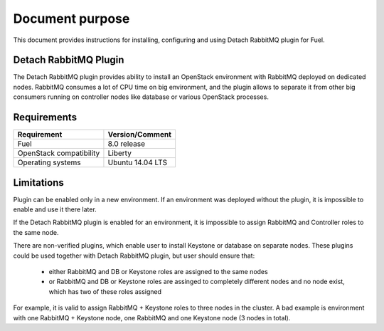 .. _overview:

Document purpose
================

This document provides instructions for installing, configuring and using
Detach RabbitMQ plugin for Fuel.


Detach RabbitMQ Plugin
----------------------

The Detach RabbitMQ plugin provides ability to install an OpenStack
environment with RabbitMQ deployed on dedicated nodes. RabbitMQ consumes a lot
of CPU time on big environment, and the plugin allows to separate it from other
big consumers running on controller nodes like database or various OpenStack
processes.


Requirements
------------

+----------------------------+--------------------+
| Requirement                | Version/Comment    |
+============================+====================+
| Fuel                       | 8.0 release        |
+----------------------------+--------------------+
| OpenStack compatibility    | Liberty            |
+----------------------------+--------------------+
| Operating systems          | Ubuntu 14.04 LTS   |
+----------------------------+--------------------+


Limitations
-----------

Plugin can be enabled only in a new environment. If an environment was
deployed without the plugin, it is impossible to enable and use it there later.

If the Detach RabbitMQ plugin is enabled for an environment, it is impossible
to assign RabbitMQ and Controller roles to the same node.

There are non-verified plugins, which enable user to install Keystone or
database on separate nodes. These plugins could be used together with Detach
RabbitMQ plugin, but user should ensure that:

 * either RabbitMQ and DB or Keystone roles are assigned to the same nodes
 * or RabbitMQ and DB or Keystone roles are assinged to completely different
   nodes and no node exist, which has two of these roles assigned

For example, it is valid to assign RabbitMQ + Keystone roles to three nodes
in the cluster. A bad example is environment with one RabbitMQ + Keystone
node, one RabbitMQ and one Keystone node (3 nodes in total).
